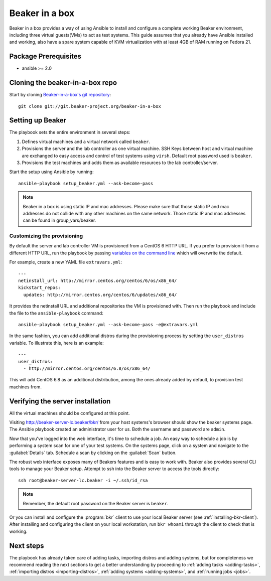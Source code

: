 .. _in-a-box:

Beaker in a box
===============

.. highlight:: console

Beaker in a box provides a way of using Ansible to install and configure a
complete working Beaker environment, including three virtual guests(VMs) to act
as test systems. This guide assumes that you already have Ansible installed and
working, also have a spare system capable of KVM virtualization with at least
4GB of RAM running on Fedora 21.

Package Prerequisites 
---------------------

- ansible >= 2.0

Cloning the beaker-in-a-box repo
--------------------------------

Start by cloning `Beaker-in-a-box's git
repository <http://git.beaker-project.org/cgit/~mjia/beaker-in-a-box/>`_::

    git clone git://git.beaker-project.org/beaker-in-a-box

Setting up Beaker
-----------------

The playbook sets the entire environment in several steps:

#. Defines virtual machines and a virtual network called ``beaker``.

#. Provisions the server and the lab controller as one virtual machine. SSH Keys
   between host and virtual machine are exchanged to easy access and control of
   test systems using ``virsh``. Default root password used is ``beaker``.

#. Provisions the test machines and adds them as available resources to the lab controller/server.

Start the setup using Ansible by running::

   ansible-playbook setup_beaker.yml --ask-become-pass

.. note::

   Beaker in a box is using static IP and mac addresses. Please make sure that those
   static IP and mac addresses do not collide with any other machines on the same
   network. Those static IP and mac addresses can be found in group_vars/beaker.

Customizing the provisioning
~~~~~~~~~~~~~~~~~~~~~~~~~~~~

By default the server and lab controller VM is provisioned from a CentOS 6 HTTP
URL. If you prefer to provision it from a different HTTP URL, run the playbook
by passing `variables on the command line
<http://docs.ansible.com/ansible/playbooks_variables.html#passing-variables-on-the-command-line>`_
which will overwrite the default.

For example, create a new YAML file ``extravars.yml``::

  ---
  netinstall_url: http://mirror.centos.org/centos/6/os/x86_64/
  kickstart_repos:
    updates: http://mirror.centos.org/centos/6/updates/x86_64/

It provides the netinstall URL and additional repositories the VM is provisioned
with. Then run the playbook and include the file to the ``ansible-playbook``
command::

  ansible-playbook setup_beaker.yml --ask-become-pass -e@extravars.yml

In the same fashion, you can add additional distros during the provisioning
process by setting the ``user_distros`` variable. To illustrate this, here is an
example::

  ---
  user_distros:
    - http://mirror.centos.org/centos/6.8/os/x86_64/

This will add CentOS 6.8 as an additional distribution, among the ones already
added by default, to provision test machines from.

Verifying the server installation
---------------------------------

All the virtual machines should be configured at this point.

Visiting `http://beaker-server-lc.beaker/bkr/
<http://beaker-server-lc.beaker/bkr/>`_ from your host systems's browser should
show the beaker systems page. The Ansible playbook created an administrator user
for us. Both the username and password are ``admin``.

Now that you've logged into the web interface, it's time to schedule a job. An
easy way to schedule a job is by performing a system scan for one of your test
systems. On the systems page, click on a system and navigate to the
:guilabel:`Details` tab. Schedule a scan by clicking on the :guilabel:`Scan`
button.

The robust web interface exposes many of Beakers features and is easy to work
with. Beaker also provides several CLI tools to manage your Beaker setup. Attempt
to ssh into the Beaker server to access the tools directly::

   ssh root@beaker-server-lc.beaker -i ~/.ssh/id_rsa

.. note::

   Remember, the default root password on the Beaker server is ``beaker``.

Or you can install and configure the :program:`bkr` client to use your local
Beaker server (see :ref:`installing-bkr-client`). After installing and configuring
the client on your local workstation, run ``bkr whoami`` through the client to
check that is working.

Next steps
----------

The playbook has already taken care of adding tasks, importing distros and
adding systems, but for completeness we recommend reading the next sections to
get a better understanding by proceeding to
:ref:`adding tasks <adding-tasks>`,
:ref:`importing distros <importing-distros>`,
:ref:`adding systems <adding-systems>`, and
:ref:`running jobs <jobs>`.
